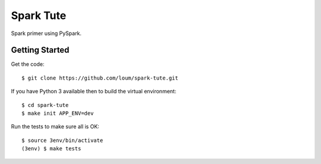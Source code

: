 ##########
Spark Tute
##########

Spark primer using PySpark.

***************
Getting Started
***************
Get the code::

    $ git clone https://github.com/loum/spark-tute.git

If you have Python 3 available then to build the virtual environment::

    $ cd spark-tute
    $ make init APP_ENV=dev

Run the tests to make sure all is OK::

    $ source 3env/bin/activate
    (3env) $ make tests 

